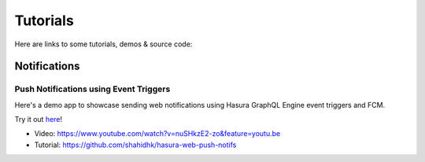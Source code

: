Tutorials
=========

Here are links to some tutorials, demos & source code:


Notifications
-------------

Push Notifications using Event Triggers
^^^^^^^^^^^^^^^^^^^^^^^^^^^^^^^^^^^^^^^

Here's a demo app to showcase sending web notifications using Hasura GraphQL Engine event triggers and FCM.

Try it out `here`_!

.. _here: https://shahidh.in/hasura-web-push-notifs/

* Video: https://www.youtube.com/watch?v=nuSHkzE2-zo&feature=youtu.be
* Tutorial: https://github.com/shahidhk/hasura-web-push-notifs
